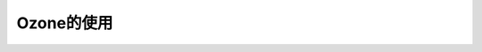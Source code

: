 ==============
Ozone的使用
==============

.. figure:: _static/device.png
    :align: center
    :alt: Boot Flow
    :figclass: align-center

.. figure:: _static/connection_settings.png
    :align: center
    :alt: Boot Flow
    :figclass: align-center

.. figure:: _static/program_file.png
    :align: center
    :alt: Boot Flow
    :figclass: align-center
